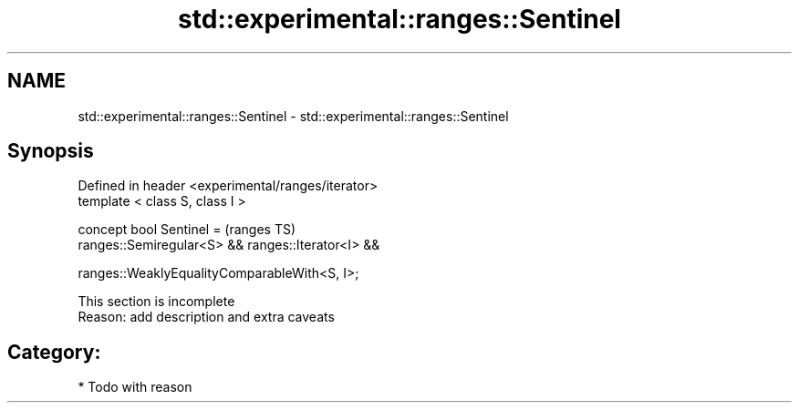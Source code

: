 .TH std::experimental::ranges::Sentinel 3 "2018.03.28" "http://cppreference.com" "C++ Standard Libary"
.SH NAME
std::experimental::ranges::Sentinel \- std::experimental::ranges::Sentinel

.SH Synopsis
   Defined in header <experimental/ranges/iterator>
   template < class S, class I >

   concept bool Sentinel =                             (ranges TS)
     ranges::Semiregular<S> && ranges::Iterator<I> &&

     ranges::WeaklyEqualityComparableWith<S, I>;

    This section is incomplete
    Reason: add description and extra caveats

.SH Category:

     * Todo with reason
